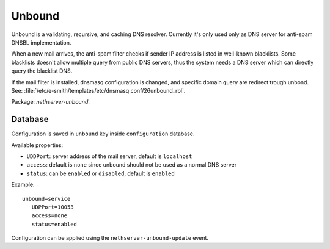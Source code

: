.. _unbound-section:

=======
Unbound
=======

Unbound is a validating, recursive, and caching DNS resolver.
Currently it's only used only as DNS server for anti-spam DNSBL implementation.

When a new mail arrives, the anti-spam filter checks if sender IP address is listed
in well-known blacklists.
Some blacklists doesn't allow multiple query from public DNS servers,
thus the system needs a DNS server which can directly query the blacklist DNS.

If the mail filter is installed, dnsmasq configuration is changed, and specific 
domain query are redirect trough unbond. 
See: :file:`/etc/e-smith/templates/etc/dnsmasq.conf/26unbound_rbl`.

Package: *nethserver-unbound*.

Database 
========

Configuration is saved in ``unbound`` key inside ``configuration`` database.

Available properties:

* ``UDDPort``: server address of the mail server, default is ``localhost``
* ``access``: default is ``none`` since unbound should not be used as a normal DNS server
* ``status``: can be ``enabled`` or ``disabled``, default is ``enabled``

Example: ::

 unbound=service
    UDPPort=10053
    access=none
    status=enabled

Configuration can be applied using the ``nethserver-unbound-update`` event.
